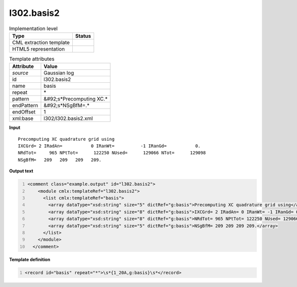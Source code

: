 .. _l302.basis2-d3e19825:

l302.basis2
===========

.. table:: Implementation level

   +----------------------------------------------------------------------------------------------------------------------------+----------------------------------------------------------------------------------------------------------------------------+
   | Type                                                                                                                       | Status                                                                                                                     |
   +============================================================================================================================+============================================================================================================================+
   | CML extraction template                                                                                                    | |image1|                                                                                                                   |
   +----------------------------------------------------------------------------------------------------------------------------+----------------------------------------------------------------------------------------------------------------------------+
   | HTML5 representation                                                                                                       | |image2|                                                                                                                   |
   +----------------------------------------------------------------------------------------------------------------------------+----------------------------------------------------------------------------------------------------------------------------+

.. table:: Template attributes

   +----------------------------------------------------------------------------------------------------------------------------+----------------------------------------------------------------------------------------------------------------------------+
   | Attribute                                                                                                                  | Value                                                                                                                      |
   +============================================================================================================================+============================================================================================================================+
   | *source*                                                                                                                   | Gaussian log                                                                                                               |
   +----------------------------------------------------------------------------------------------------------------------------+----------------------------------------------------------------------------------------------------------------------------+
   | id                                                                                                                         | l302.basis2                                                                                                                |
   +----------------------------------------------------------------------------------------------------------------------------+----------------------------------------------------------------------------------------------------------------------------+
   | name                                                                                                                       | basis                                                                                                                      |
   +----------------------------------------------------------------------------------------------------------------------------+----------------------------------------------------------------------------------------------------------------------------+
   | repeat                                                                                                                     | \*                                                                                                                         |
   +----------------------------------------------------------------------------------------------------------------------------+----------------------------------------------------------------------------------------------------------------------------+
   | pattern                                                                                                                    | &#92;s*Precomputing XC.\*                                                                                                  |
   +----------------------------------------------------------------------------------------------------------------------------+----------------------------------------------------------------------------------------------------------------------------+
   | endPattern                                                                                                                 | &#92;s*NSgBfM=.\*                                                                                                          |
   +----------------------------------------------------------------------------------------------------------------------------+----------------------------------------------------------------------------------------------------------------------------+
   | endOffset                                                                                                                  | 1                                                                                                                          |
   +----------------------------------------------------------------------------------------------------------------------------+----------------------------------------------------------------------------------------------------------------------------+
   | xml:base                                                                                                                   | l302/l302.basis2.xml                                                                                                       |
   +----------------------------------------------------------------------------------------------------------------------------+----------------------------------------------------------------------------------------------------------------------------+

.. container:: formalpara-title

   **Input**

::

    Precomputing XC quadrature grid using
    IXCGrd= 2 IRadAn=           0 IRanWt=          -1 IRanGd=           0.
    NRdTot=     965 NPtTot=      122250 NUsed=      129066 NTot=      129098
    NSgBfM=   209   209   209   209.
     

.. container:: formalpara-title

   **Output text**

.. code:: xml
   :number-lines:

   <comment class="example.output" id="l302.basis2">
       <module cmlx:templateRef="l302.basis2">
         <list cmlx:templateRef="basis">
           <array dataType="xsd:string" size="5" dictRef="g:basis">Precomputing XC quadrature grid using</array>
           <array dataType="xsd:string" size="8" dictRef="g:basis">IXCGrd= 2 IRadAn= 0 IRanWt= -1 IRanGd= 0.</array>
           <array dataType="xsd:string" size="8" dictRef="g:basis">NRdTot= 965 NPtTot= 122250 NUsed= 129066 NTot= 129098</array>
           <array dataType="xsd:string" size="5" dictRef="g:basis">NSgBfM= 209 209 209 209.</array>
         </list>
       </module>
     </comment>

.. container:: formalpara-title

   **Template definition**

.. code:: xml
   :number-lines:

   <record id="basis" repeat="*">\s*{1_20A,g:basis}\s*</record>

.. |image1| image:: ../../imgs/Total.png
.. |image2| image:: ../../imgs/None.png
